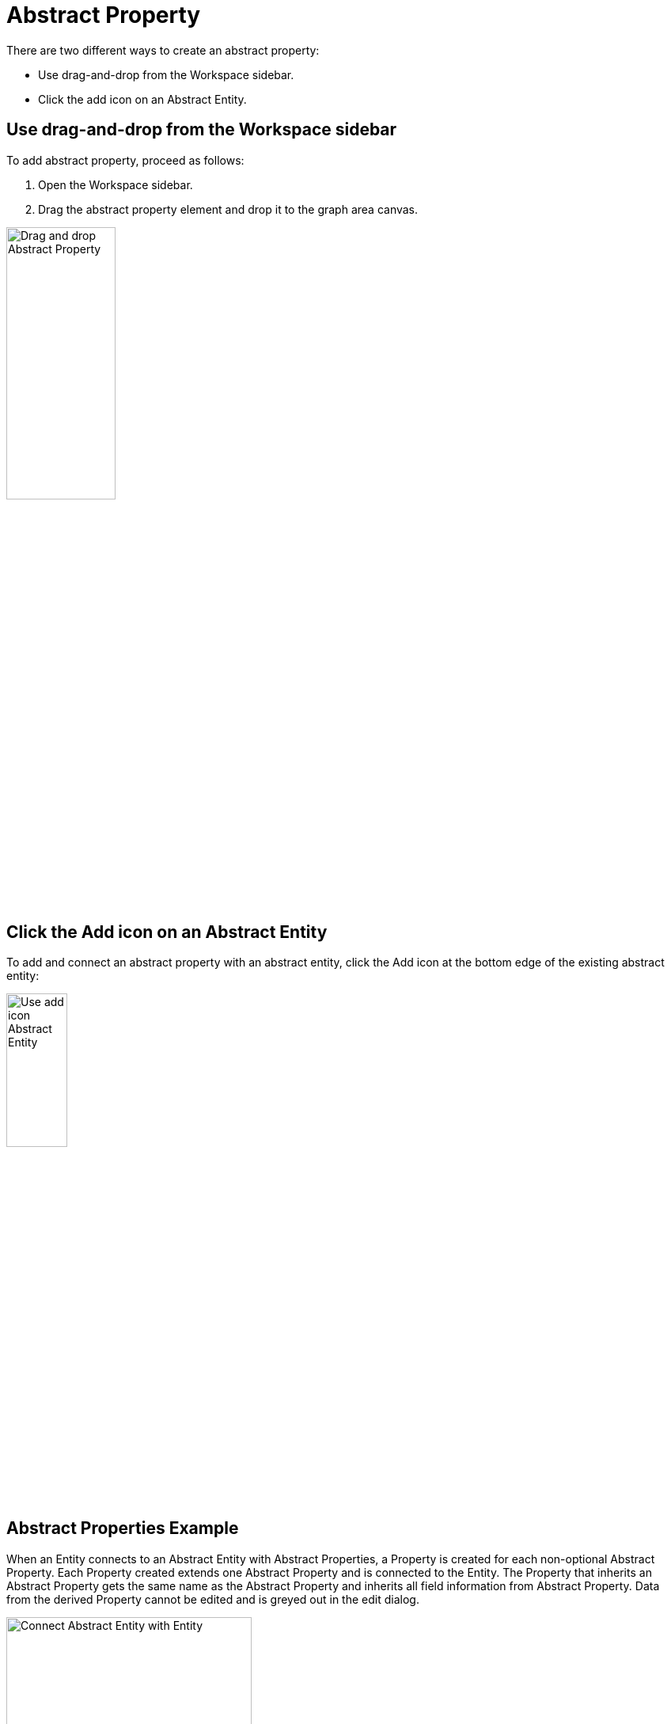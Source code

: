 [[abstract-property-case]]
= Abstract Property

There are two different ways to create an abstract property:

* Use drag-and-drop from the Workspace sidebar.
* Click the add icon on an Abstract Entity.

== Use drag-and-drop from the Workspace sidebar

To add abstract property, proceed as follows:

. Open the Workspace sidebar.
. Drag the abstract property element and drop it to the graph area canvas.

image:drag-and-drop-abstract-property.png[Drag and drop Abstract Property, 40%]

== Click the Add icon on an Abstract Entity

To add and connect an abstract property with an abstract entity, click the Add icon at the bottom edge of the existing abstract entity:

image:use-add-icon-abstract-entity.png[Use add icon Abstract Entity, 30%]

[[abstract-property-example]]
== Abstract Properties Example

When an Entity connects to an Abstract Entity with Abstract Properties, a Property is created for each non-optional Abstract Property.
Each Property created extends one Abstract Property and is connected to the Entity.
The Property that inherits an Abstract Property gets the same name as the Abstract Property and inherits all field information from Abstract Property.
Data from the derived Property cannot be edited and is greyed out in the edit dialog.

image::connect-abstract-property-with-abstract-entity.png[Connect Abstract Entity with Entity, 60%]
